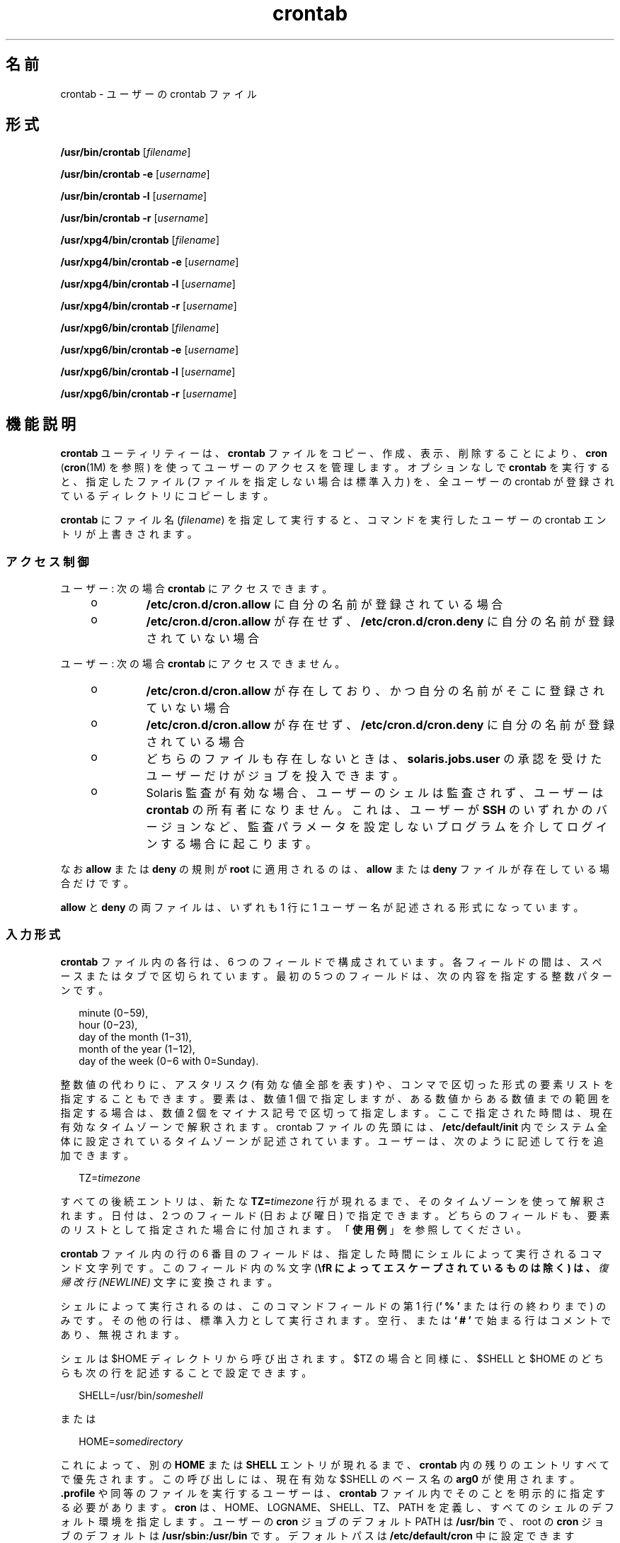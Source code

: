 '\" te
.\" Copyright 1989 AT&T
.\" Copyright (c) 2009, 2012, Oracle and/or its affiliates. All rights reserved.
.\" Portions Copyright (c) 1992, X/Open Company Limited All Rights Reserved
.\" Sun Microsystems, Inc. gratefully acknowledges The Open Group for permission to reproduce portions of its copyrighted documentation. Original documentation from The Open Group can be obtained online at http://www.opengroup.org/bookstore/. 
.\" The Institute of Electrical and Electronics Engineers and The Open Group, have given us permission to reprint portions of their documentation. In the following statement, the phrase "this text" refers to portions of the system documentation. Portions of this text are reprinted and reproduced in electronic form in the Sun OS Reference Manual, from IEEE Std 1003.1, 2004 Edition, Standard for Information Technology -- Portable Operating System Interface (POSIX), The Open Group Base Specifications Issue 6, Copyright (C) 2001-2004 by the Institute of Electrical and Electronics Engineers, Inc and The Open Group. In the event of any discrepancy between these versions and the original IEEE and The Open Group Standard, the original IEEE and The Open Group Standard is the referee document. The original Standard can be obtained online at http://www.opengroup.org/unix/online.html. This notice shall appear on any product containing this material.
.TH crontab 1 "2012 年 1 月 11 日" "SunOS 5.11" "ユーザーコマンド"
.SH 名前
crontab \- ユーザーの crontab ファイル
.SH 形式
.LP
.nf
\fB/usr/bin/crontab\fR [\fIfilename\fR]
.fi

.LP
.nf
\fB/usr/bin/crontab\fR \fB-e\fR [\fIusername\fR]
.fi

.LP
.nf
\fB/usr/bin/crontab\fR \fB-l\fR [\fIusername\fR]
.fi

.LP
.nf
\fB/usr/bin/crontab\fR \fB-r\fR [\fIusername\fR]
.fi

.LP
.nf
\fB/usr/xpg4/bin/crontab\fR [\fIfilename\fR]
.fi

.LP
.nf
\fB/usr/xpg4/bin/crontab\fR \fB-e\fR [\fIusername\fR]
.fi

.LP
.nf
\fB/usr/xpg4/bin/crontab\fR \fB-l\fR [\fIusername\fR]
.fi

.LP
.nf
\fB/usr/xpg4/bin/crontab\fR \fB-r\fR [\fIusername\fR]
.fi

.LP
.nf
\fB/usr/xpg6/bin/crontab\fR [\fIfilename\fR]
.fi

.LP
.nf
\fB/usr/xpg6/bin/crontab\fR \fB-e\fR [\fIusername\fR]
.fi

.LP
.nf
\fB/usr/xpg6/bin/crontab\fR \fB-l\fR [\fIusername\fR]
.fi

.LP
.nf
\fB/usr/xpg6/bin/crontab\fR \fB-r\fR [\fIusername\fR]
.fi

.SH 機能説明
.sp
.LP
\fBcrontab\fR ユーティリティーは、\fBcrontab\fR ファイルをコピー、作成、表示、削除することにより、\fBcron\fR (\fBcron\fR(1M) を参照) を使ってユーザーのアクセスを管理します。オプションなしで \fBcrontab\fR を実行すると、指定したファイル (ファイルを指定しない場合は標準入力) を、全ユーザーの crontab が登録されているディレクトリにコピーします。
.sp
.LP
\fBcrontab\fR にファイル名 (\fIfilename\fR) を指定して実行すると、コマンドを実行したユーザーの crontab エントリが上書きされます。\fB\fR
.SS "\fBアクセス制御\fR"
.sp
.LP
ユーザー: 次の場合 \fBcrontab\fR にアクセスできます。
.RS +4
.TP
.ie t \(bu
.el o
\fB/etc/cron.d/cron.allow\fR に自分の名前が登録されている場合
.RE
.RS +4
.TP
.ie t \(bu
.el o
\fB/etc/cron.d/cron.allow\fR が存在せず、\fB/etc/cron.d/cron.deny\fR に自分の名前が登録されていない場合
.RE
.sp
.LP
ユーザー: 次の場合 \fBcrontab\fR にアクセスできません。
.RS +4
.TP
.ie t \(bu
.el o
\fB/etc/cron.d/cron.allow\fR が存在しており、かつ自分の名前がそこに登録されていない場合
.RE
.RS +4
.TP
.ie t \(bu
.el o
\fB/etc/cron.d/cron.allow\fR が存在せず、\fB/etc/cron.d/cron.deny\fR に自分の名前が登録されている場合
.RE
.RS +4
.TP
.ie t \(bu
.el o
どちらのファイルも存在しないときは、\fBsolaris.jobs.user\fR の承認を受けたユーザーだけがジョブを投入できます。
.RE
.RS +4
.TP
.ie t \(bu
.el o
Solaris 監査が有効な場合、ユーザーのシェルは監査されず、ユーザーは \fBcrontab\fR の所有者になりません。これは、ユーザーが \fBSSH\fR のいずれかのバージョンなど、監査パラメータを設定しないプログラムを介してログインする場合に起こります。
.RE
.sp
.LP
なお \fBallow\fR または \fBdeny\fR の規則が \fBroot\fR に適用されるのは、 \fBallow\fR または \fBdeny\fR ファイルが存在している場合だけです。
.sp
.LP
\fBallow\fR と \fBdeny\fR の両ファイルは、いずれも 1 行に 1 ユーザー名が記述される形式になっています。
.SS "\fB入力形式\fR"
.sp
.LP
\fBcrontab\fR ファイル内の各行は、6 つのフィールドで構成されています。各フィールドの間は、スペースまたはタブで区切られています。最初の 5 つのフィールドは、次の内容を指定する整数パターンです。
.sp
.in +2
.nf
minute (0\(mi59),
hour (0\(mi23),
day of the month (1\(mi31),
month of the year (1\(mi12),
day of the week (0\(mi6 with 0=Sunday).
.fi
.in -2
.sp

.sp
.LP
整数値の代わりに、アスタリスク (有効な値全部を表す) や、コンマで区切った形式の要素リストを指定することもできます。要素は、数値 1 個で指定しますが、ある数値からある数値までの範囲を指定する場合は、数値 2 個をマイナス記号で区切って指定します。ここで指定された時間は、現在有効なタイムゾーンで解釈されます。crontab ファイルの先頭には、\fB/etc/default/init\fR 内でシステム全体に設定されているタイムゾーンが記述されています。ユーザーは、次のように記述して行を追加できます。
.sp
.in +2
.nf
TZ=\fItimezone\fR
.fi
.in -2
.sp

.sp
.LP
すべての後続エントリは、新たな \fBTZ=\fR\fItimezone\fR 行が現れるまで、そのタイムゾーンを使って解釈されます。日付は、2 つのフィールド (日および曜日) で指定できます。どちらのフィールドも、要素のリストとして指定された場合に付加されます。「\fB使用例\fR」を参照してください。
.sp
.LP
\fBcrontab\fR ファイル内の行の 6 番目のフィールドは、指定した時間にシェルによって実行されるコマンド文字列です。このフィールド内の % 文字 (\fB\\fR  によってエスケープされているものは除く) は、\fI復帰改行 (NEWLINE)\fR 文字に変換されます。
.sp
.LP
シェルによって実行されるのは、このコマンドフィールドの第 1 行 (\fB` % '\fR または行の終わりまで) のみです。その他の行は、標準入力として実行されます。空行、または \fB` # '\fR で始まる行はコメントであり、無視されます。
.sp
.LP
シェルは $HOME ディレクトリから呼び出されます。$TZ の場合と同様に、$SHELL と $HOME のどちらも次の行を記述することで設定できます。
.sp
.in +2
.nf
SHELL=/usr/bin/\fIsomeshell\fR
.fi
.in -2
.sp

.sp
.LP
または
.sp
.in +2
.nf
HOME=\fIsomedirectory\fR
.fi
.in -2
.sp

.sp
.LP
これによって、別の \fBHOME\fR または \fBSHELL\fR エントリが現れるまで、\fBcrontab\fR 内の残りのエントリすべてで優先されます。この呼び出しには、現在有効な $SHELL のベース名の \fBarg0\fR が使用されます。\fB\&.profile\fR や同等のファイルを実行するユーザーは、\fBcrontab\fR ファイル内でそのことを明示的に指定する必要があります。\fBcron\fR は、HOME、LOGNAME、 SHELL、TZ、PATH を定義し、すべてのシェルのデフォルト環境を指定します。ユーザーの \fBcron\fR ジョブのデフォルト PATH は \fB/usr/bin\fR で、root の \fBcron\fR ジョブのデフォルトは \fB/usr/sbin:/usr/bin\fR です。デフォルトパスは \fB/etc/default/cron\fR 中に設定できます (\fBcron\fR(1M) を参照)。TZ、HOME、および SHELL 環境変数は、その時点で \fBcrontab\fR ファイル内で有効なこれらの環境変数に合わせて設定します。
.sp
.LP
コマンドの標準出力や標準エラー出力をリダイレクトするように指定していないと、生成されたすべての出力またはエラーが、ユーザーにメールで通知されることになります。
.SS "\fBcrontab\fR 環境変数"
.sp
.LP
次の変数がサポートされています。
.sp
.ne 2
.mk
.na
\fB\fBHOME\fR\fR
.ad
.sp .6
.RS 4n
代替ディレクトリの選択をユーザーに許可して、コマンドの実行前に cron がディレクトリを変更できるようにします。例: 
.sp
.in +2
.nf
HOME=/var/tmp
.fi
.in -2
.sp

.RE

.sp
.ne 2
.mk
.na
\fB\fBSHELL\fR\fR
.ad
.sp .6
.RS 4n
後続のコマンドの実行に使用するシェルの名前。例: 
.sp
.in +2
.nf
SHELL=/usr/bin/ksh
.fi
.in -2
.sp

.RE

.sp
.ne 2
.mk
.na
\fB\fBTZ\fR\fR
.ad
.sp .6
.RS 4n
\fBcron\fR のエントリを実行するタイムゾーンの選択をユーザーに許可します。これは、実行するコマンドの環境と、エントリのタイミングの両方に影響を及ぼします。たとえば、アイスランドのタイムゾーンでエントリを実行するには、次のように指定します。
.sp
.in +2
.nf
TZ=Iceland
.fi
.in -2
.sp

.RE

.sp
.LP
これらの各変数は、その変数をリセットする後続行によって変数がリセットされるまで、\fBcrontab\fR ファイル内の後続行すべてに影響を及ぼします。このため、1 つの \fBcrontab\fR ファイル内で複数のタイムゾーンを指定することが可能です。
.sp
.LP
これらの環境変数を設定しない行は、UNIX 標準に準拠した crontab エントリと同じです。UNIX 標準に準拠した crontab エントリについては、このマニュアルページのほかの部分に記載されています。
.SS "複数のタイムゾーンの \fBcron\fR ジョブを設定する"
.sp
.LP
\fBcron\fR デーモンのデフォルトタイムゾーンは、\fBcron\fR エントリのシステム全体のタイムゾーンとして設定されます。また、さらに \fB/etc/default/init\fR を使用してシステム全体のデフォルトタイムゾーンとして設定されます。 
.sp
.LP
夏時間や冬時間などが有効になっている場合には、切り替え期間に予定されているジョブは、1 回だけ実行されたり、2 回実行されたり、またはまったく実行されないこともあります。\fB\fR\fB\fR
.SH オプション
.sp
.LP
サポートしているオプションは、次のとおりです。
.sp
.ne 2
.mk
.na
\fB\fB-e\fR\fR
.ad
.RS 6n
.rt  
現在のユーザーの \fBcrontab\fR ファイルのコピーを編集します。\fBcrontab\fR が存在しない場合は、空のファイルを作成して編集します。編集が終了すると、このファイルがユーザーの \fBcrontab\fR ファイルとしてインストールされます。 
.sp
\fB-e\fR オプションを指定してファイルを編集するときに起動するエディタは、環境変数 \fBEDITOR\fR によって決まります。\fBcrontab\fR のジョブを登録するときは、必ず \fBcrontab\fR を使用してください。\fBcrontab\fR ファイルを直接編集してジョブを追加しないでください。これは、\fBcron\fR はこの方法による変更を認識しないためです。
.sp
\fBcrontab\fR ファイル内のすべての行を削除すると、古い \fBcrontab\fR ファイルが復元されます。すべての行を削除する正しい方法は、\fB-r\fR オプションを使用して \fBcrontab\fR ファイルを削除する方法です。
.sp
\fIusername\fR が指定された場合、 現在のユーザーの \fBcrontab\fR ファイルではなく、指定のユーザーの \fBcrontab\fR ファイルを編集します。これを行えるのは、root と \fBsolaris.jobs.admin\fR 承認を持つユーザーだけです。
.RE

.sp
.ne 2
.mk
.na
\fB\fB-l\fR\fR
.ad
.RS 6n
.rt  
\fBcrontab\fR を起動したユーザーの crontab ファイルの内容を表示します。\fB-l\fR オプションのあとにユーザー名を指定して、指定のユーザーの \fBcrontab\fR ファイルを表示できるのは、root または \fBsolaris.jobs.admin\fR の承認を受けているユーザーだけです。 
.RE

.sp
.ne 2
.mk
.na
\fB\fB-r\fR\fR
.ad
.RS 6n
.rt  
\fBcrontab\fR ディレクトリからユーザーの \fBcrontab\fR を削除します。\fBr\fR オプションのあとにユーザー名を指定して、指定のユーザーの \fB-crontab\fR ファイルを削除できるのは、root または \fBsolaris.jobs.admin\fR の承認を受けているユーザーだけです。
.RE

.SH 使用例
.LP
\fB例 1 \fRcore ファイルを削除する
.sp
.LP
平日 (月 - 金) の午前 3 時 15 分に \fBcore\fR ファイルを削除する例です。

.sp
.in +2
.nf
15 3 * * 1-5 find $HOME -name core 2>/dev/null | xargs rm \fB-f\fR 
.fi
.in -2
.sp

.LP
\fB例 2 \fR誕生日のお祝いを送る
.sp
.LP
次の例では、誕生日のお祝いメールが送信されます。

.sp
.in +2
.nf
0 12 14 2 * mailx john%Happy Birthday!%Time for lunch.
.fi
.in -2
.sp

.LP
\fB例 3 \fR日付と曜日を同時に指定する
.sp
.LP
この例では、毎月 1 日と 15 日、さらに毎週月曜日にコマンドが実行されます。

.sp
.in +2
.nf
0 0 1,15 * 1
.fi
.in -2
.sp

.sp
.LP
曜日だけ、もしくは日付だけを指定する場合には、もう一方のフィールドに * を指定します。例: 

.sp
.in +2
.nf
0 0 * * 1
.fi
.in -2
.sp

.sp
.LP
毎週月曜日にコマンドが実行されます。

.LP
\fB例 4 \fR環境変数を使用する
.sp
.LP
次のエントリは、\fBcrontab\fR による特定の環境変数のサポートを利用しています。

.sp
.in +2
.nf
TZ=GMT
HOME=/local/home/user
SHELL=/usr/bin/ksh
0 0 * * * echo $(date) >        midnight.GMT
TZ=US/Pacific
0 0 * * * echo $(date) >        midnight.PST
TZ=US/Eastern
HOME=/local/home/myuser
SHELL=/bin/csh
.fi
.in -2
.sp

.sp
.LP
先行するエントリにより、2 つのジョブが実行されます。1 番目は GMT タイムゾーンの午前 0 時に実行され、2 番目は PST タイムゾーンの午前 0 時に実行されます。両方とも、Korn シェルを使用してディレクトリ \fB/local/home/user\fR 内で実行されます。このファイルでは、最終的に \fBTZ\fR、\fBHOME\fR、および \fBSHELL\fR エントリにより、これらの変数がデフォルト値に戻されます。

.SH 環境
.sp
.LP
\fBcrontab\fR の実行に影響を与える次の環境変数についての詳細は、\fBenviron\fR(5) を参照してください。\fBLANG\fR、\fBLC_ALL\fR、\fBLC_CTYPE\fR、\fBLC_MESSAGES\fR、および \fBNLSPATH\fR。
.SS "\fB/usr/bin/crontab\fR"
.sp
.ne 2
.mk
.na
\fB\fBEDITOR\fR\fR
.ad
.RS 10n
.rt  
\fB-e\fR オプションを指定したときに呼び出すエディタを指定します。\fBVISUAL\fR 環境変数がこの環境変数よりも優先されます。デフォルトのエディタは \fBvi\fR(1) です。
.RE

.sp
.ne 2
.mk
.na
\fB\fBPATH\fR\fR
.ad
.RS 10n
.rt  
\fBcrontab\fR の環境内の \fBPATH\fR には、エディタの検索に使用する検索パスを指定します。
.RE

.sp
.ne 2
.mk
.na
\fB\fBVISUAL\fR\fR
.ad
.RS 10n
.rt  
\fB-e\fR オプションを指定したときに呼び出すビジュアルエディタを指定します。\fBVISUAL\fR が指定されていない場合、環境変数 \fBEDITOR\fR で指定されたエディタが使用されます。この設定がされていない場合、デフォルトは \fBvi\fR(1) です。
.RE

.SS "\fB/usr/xpg4/bin/crontab\fR"
.sp
.ne 2
.mk
.na
\fB\fBEDITOR\fR\fR
.ad
.RS 10n
.rt  
\fB-e\fR オプションを指定したときに呼び出すエディタを指定します。デフォルトエディタは、\fB/usr/xpg4/bin/vi\fR です。
.RE

.SS "\fB/usr/xpg6/bin/crontab\fR"
.sp
.ne 2
.mk
.na
\fB\fBEDITOR\fR\fR
.ad
.RS 10n
.rt  
\fB-e\fR オプションを指定したときに呼び出すエディタを指定します。デフォルトエディタは、\fB/usr/xpg6/bin/vi\fR です。
.RE

.SH 終了ステータス
.sp
.LP
次の終了ステータスが返されます。
.sp
.ne 2
.mk
.na
\fB\fB0\fR\fR
.ad
.RS 6n
.rt  
正常終了。
.RE

.sp
.ne 2
.mk
.na
\fB>\fB0\fR\fR
.ad
.RS 6n
.rt  
エラーが発生した。
.RE

.SH ファイル
.sp
.ne 2
.mk
.na
\fB\fB/etc/cron.d\fR\fR
.ad
.RS 28n
.rt  
主 cron ディレクトリ
.RE

.sp
.ne 2
.mk
.na
\fB\fB/etc/cron.d/cron.allow\fR\fR
.ad
.RS 28n
.rt  
許可されているユーザーのリスト
.RE

.sp
.ne 2
.mk
.na
\fB\fB/etc/default/cron\fR\fR
.ad
.RS 28n
.rt  
cron のデフォルト設定を含む
.RE

.sp
.ne 2
.mk
.na
\fB\fB/etc/cron.d/cron.deny\fR\fR
.ad
.RS 28n
.rt  
許可されていないユーザーのリスト
.RE

.sp
.ne 2
.mk
.na
\fB\fB/var/cron/log\fR\fR
.ad
.RS 28n
.rt  
アカウンティング情報
.RE

.sp
.ne 2
.mk
.na
\fB\fB/var/spool/cron/crontabs\fR\fR
.ad
.RS 28n
.rt  
\fBcrontab\fR のスプール空間
.RE

.SH 属性
.sp
.LP
属性についての詳細は、マニュアルページの \fBattributes\fR(5) を参照してください。
.SS "\fB/usr/bin/crontab\fR"
.sp

.sp
.TS
tab() box;
cw(2.75i) |cw(2.75i) 
lw(2.75i) |lw(2.75i) 
.
属性タイプ属性値
_
使用条件system/core-os
_
インタフェースの安定性確実
_
標準T{
\fBstandards\fR(5) を参照してください。
T}
.TE

.SS "\fB/usr/xpg4/bin/crontab\fR"
.sp

.sp
.TS
tab() box;
cw(2.75i) |cw(2.75i) 
lw(2.75i) |lw(2.75i) 
.
属性タイプ属性値
_
使用条件system/xopen/xcu4
_
インタフェースの安定性標準
.TE

.SS "\fB/usr/xpg6/bin/crontab\fR"
.sp

.sp
.TS
tab() box;
cw(2.75i) |cw(2.75i) 
lw(2.75i) |lw(2.75i) 
.
属性タイプ属性値
_
使用条件system/xopen/xcu6
_
インタフェースの安定性標準
.TE

.SH 関連項目
.sp
.LP
\fBatq\fR(1), \fBatrm\fR(1), \fBauths\fR(1), \fBed\fR(1), \fBsh\fR(1), \fBvi\fR(1), \fBcron\fR(1M), \fBsu\fR(1M), \fBauth_attr\fR(4), \fBattributes\fR(5), \fBenviron\fR(5), \fBstandards\fR(5)
.SH 注意事項
.sp
.LP
誤って引数なしで \fBcrontab\fR コマンドを入力した場合、CTRL-D を使って処理を中止しないでください。これにより、\fBcrontab\fR ファイル内のすべてのエントリが削除されます。処理の中止には、CTRL-C を使用してください。
.sp
.LP
\fBcron\fR を更新するときには、まず、既存の \fBcrontab\fR を調べて、更新時近くにイベントがスケジュールされているかどうかをチェックします。イベントが予定されていた時刻より後に更新プロセスが完了すると、当該エントリが失われる可能性があります。この現象は次のように発生します。ユーザーの crontab ファイルの内部ビューを更新するように \fBcrontab\fR から通知されると、\fBcron\fR はまず、既存の crontab ファイルの内部ビューとスケジュールされている内部イベントを削除します。\fB\fR\fB\fR次に、新しい \fBcrontab\fR ファイルを読み取って、\fBcrontab\fR の内部ビューと内部イベントを構築し直します。この最後の段階には (特に、\fBcrontab\fR ファイルが大きいときには) 時間がかかります。既存の \fBcrontab\fR エントリが更新時のきわめて近くに予定されていると、予定された時間の\fBあとに\fR最後の段階が完了することがありえます。安全を期すために、新しいジョブは少なくとも現在の日付と時間の 60 秒後に起動するようにしてください。
.sp
.LP
1 つの crontab ファイルを一度に複数変更すると、予期しない結果になる可能性があります。
.sp
.LP
\fBTZ\fR、\fBSHELL\fR、および \fBHOME\fR 変数を \fBcrontab\fR ファイルに追加する際、これらの変数をデフォルト以外に変更することが想定されていないアプリケーションで \fBcrontab\fR ファイルが共有される可能性がある場合は注意が必要です。ファイルの末尾で値をデフォルトにリセットすると、問題が発生する危険を最小限に抑えることができます。
